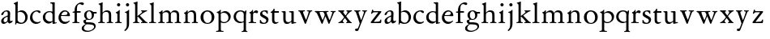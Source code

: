 SplineFontDB: 3.0
FontName: Jannon2
FullName: Jannon2
FamilyName: Jannon2
Weight: Regular
Copyright: Created by trashman with FontForge 2.0 (http://fontforge.sf.net)
UComments: "2010-9-5: Created." 
Version: 001.000
ItalicAngle: 0
UnderlinePosition: -100
UnderlineWidth: 50
Ascent: 700
Descent: 300
LayerCount: 3
Layer: 0 0 "Back"  1
Layer: 1 0 "Fore"  0
Layer: 2 0 "backup"  0
NeedsXUIDChange: 1
XUID: [1021 658 797806517 9253483]
FSType: 0
OS2Version: 0
OS2_WeightWidthSlopeOnly: 0
OS2_UseTypoMetrics: 1
CreationTime: 1283672823
ModificationTime: 1284522076
OS2TypoAscent: 0
OS2TypoAOffset: 1
OS2TypoDescent: 0
OS2TypoDOffset: 1
OS2TypoLinegap: 90
OS2WinAscent: 0
OS2WinAOffset: 1
OS2WinDescent: 0
OS2WinDOffset: 1
HheadAscent: 0
HheadAOffset: 1
HheadDescent: 0
HheadDOffset: 1
MarkAttachClasses: 1
DEI: 91125
Encoding: UnicodeBmp
UnicodeInterp: none
NameList: Adobe Glyph List
DisplaySize: -48
AntiAlias: 1
FitToEm: 1
WinInfo: 64 16 4
BeginPrivate: 9
BlueValues 23 [-21 0 380 410 637 668]
OtherBlues 11 [-260 -241]
BlueScale 9 0.0319355
BlueFuzz 1 0
BlueShift 1 7
StdHW 4 [24]
StdVW 4 [71]
StemSnapH 4 [24]
StemSnapV 4 [71]
EndPrivate
BeginChars: 65536 55

StartChar: a
Encoding: 97 97 0
Width: 408
VWidth: 0
Flags: WO
HStem: -14 52<93.5 179.594> -5 62<282 364.898> 365 34<144.469 231.392>
VStem: 37 73<47.3158 124.649 258.812 316.433> 236 71<66.1794 204.997 237.1 360.778>
LayerCount: 3
Back
SplineSet
308 -5 m 4x78
 256 -5 239 49 235 49 c 4
 234 49 221 35 201 20 c 4
 181 5 151 -14 111 -14 c 4xb8
 76 -14 37 6 37 55 c 4
 37 146 125 188 211 225 c 4
 240 237 240 244 240 311 c 4
 240 340 232 365 194 365 c 4
 162 365 137 348 123 325 c 4
 115 311 111 292 105 276 c 4
 99 259 66 247 57 247 c 4
 45 247 38 253 38 269 c 4
 38 308 114 399 215 399 c 4
 265.896494462 399 313.228809678 371.257835144 313.228809678 313.994985912 c 4
 313.228809678 266.773904226 307 165 307 123 c 6
 307 105 l 6
 307 77 313 57 335 57 c 4
 351 57 359 62 368 68 c 4
 379 75 389 76 389 61 c 4
 389 28 348 -5 308 -5 c 4x78
110 91 m 4
 110 59 132 38 160 38 c 4
 171 38 183 42 195 50 c 4
 229 72 236 93 236 181 c 6
 236 192 l 6
 236 201 235 205 231 205 c 4
 227 205 219 203 210 199 c 4
 164 181 110 148 110 91 c 4
EndSplineSet
Fore
SplineSet
308 -5 m 0x78
 256 -5 243 52 239 52 c 0
 234 52 176 -14 111 -14 c 0xb8
 76 -14 37 6 37 55 c 0
 37 146 125 188 211 225 c 0
 220 229 235 235 237 237 c 0
 239 239 240 250 240 264 c 2
 240 311 l 2
 240 340 232 365 194 365 c 0
 162 365 137 348 123 325 c 0
 115 311 111 292 105 276 c 0
 99 259 66 247 57 247 c 0
 45 247 38 253 38 269 c 0
 38 308 114 399 215 399 c 0
 266 399 313 371 313 314 c 0
 313 267 307 165 307 123 c 2
 307 105 l 2
 307 77 313 57 335 57 c 0
 364 57 376 77 381 77 c 0
 386 77 389 70 389 61 c 0
 389 28 348 -5 308 -5 c 0x78
110 91 m 0
 110 59 132 38 160 38 c 0
 171 38 183 42 195 50 c 0
 229 72 236 93 236 181 c 2
 236 192 l 2
 236 201 235 205 231 205 c 0
 227 205 219 203 210 199 c 0
 164 181 110 148 110 91 c 0
EndSplineSet
Validated: 1
EndChar

StartChar: b
Encoding: 98 98 1
Width: 488
VWidth: 0
Flags: W
HStem: -10 36<195.852 315.838> 348 49<186.921 302.924> 609 22<27.0449 55.9666> 648 20G<142 145.5>
VStem: 75 69<67.6353 338 353 599.484> 379 74<103.354 267.512>
LayerCount: 3
Back
SplineSet
86 -32 m 4
 71 -32 68 -22 68 -12 c 4
 68 0 75 88 75 152 c 6
 75 565 l 6
 75 590 73 590 55 597 c 4
 42 602 26 605 26 618 c 4
 26 627 28 630 46 638 c 4
 76 651 116 668 133 668 c 4
 148 668 151 661 151 648 c 4
 151 632 146 601 146 572 c 6
 146 370 l 6
 146 353 150 355 160 361 c 4
 187 378 229 397 275 397 c 4
 380 397 454 294 454 200 c 4
 454 81 367 -10 246 -10 c 4
 191 -10 139 18 131 18 c 4
 112 18 112 -32 86 -32 c 4
380 188 m 4
 380 276 320 348 219 348 c 4
 179 348 166 344 146 330 c 4
 144 329 144 298 144 266 c 6
 144 99 l 6
 144 81 194 26 257 26 c 4
 345 26 380 112 380 188 c 4
EndSplineSet
Fore
SplineSet
75 545 m 2
 75 582 66 601 29 609 c 0
 28 609 27 616 27 622 c 0
 27 626 27 631 29 631 c 0
 59 637 107 657 133 667 c 0
 135 668 140 668 144 668 c 0
 147 668 149 668 149 667 c 0
 149 662 146 601 146 531 c 2
 146 353 l 1
 179 372 220 397 275 397 c 0
 380 397 453 294 453 200 c 0
 453 81 367 -10 246 -10 c 0
 191 -10 136 18 128 18 c 0
 98 18 97 -31 93 -31 c 0
 88 -31 67 -27 67 -25 c 0
 67 -23 75 -5 75 152 c 2
 75 545 l 2
219 348 m 0
 175 348 144 328 144 328 c 1
 144 99 l 2
 144 81 194 26 257 26 c 0
 340 26 379 106 379 175 c 0
 379 272 323 348 219 348 c 0
EndSplineSet
Validated: 1
EndChar

StartChar: c
Encoding: 99 99 2
Width: 398
VWidth: 0
Flags: W
HStem: -18 54<174.032 302.164> 371 34<176.863 267.808>
VStem: 26 74<111.772 274.722>
LayerCount: 3
Back
SplineSet
323 320 m 0
 281 320 272 371 233 371 c 0
 204 371 100 347 100 199 c 0
 100 103 165 36 251 36 c 0
 316 36 318 56 339 62 c 0
 346 64 350 57 350 52 c 0
 350 22 277 -18 216 -18 c 0
 112 -18 26 54 26 174 c 0
 26 303 119 405 256 405 c 0
 298 405 352 392 352 351 c 0
 352 334 338 320 323 320 c 0
EndSplineSet
Fore
SplineSet
323 320 m 0
 281 320 272 371 233 371 c 0
 204 371 100 347 100 199 c 0
 100 103 165 36 251 36 c 0
 320 36 336 66 339 66 c 0
 342 66 353 50 353 46 c 0
 353 43 305 -18 216 -18 c 0
 112 -18 26 54 26 174 c 0
 26 303 119 405 256 405 c 0
 298 405 352 392 352 351 c 0
 352 334 338 320 323 320 c 0
EndSplineSet
Validated: 1
Layer: 2
SplineSet
327 326 m 4
 285 326 272 373 233 373 c 4
 203 373 100 345 100 183 c 4
 100 98 172 33 251 33 c 4
 311 33 321 57 336 57 c 4
 343 57 347 52 347 47 c 4
 347 17 272 -21 216 -21 c 4
 112 -21 26 54 26 174 c 4
 26 303 119 407 256 407 c 4
 298 407 356 398 356 357 c 4
 356 340 348 326 327 326 c 4
EndSplineSet
EndChar

StartChar: d
Encoding: 100 100 3
Width: 469
VWidth: 0
Flags: W
HStem: -15 48<388 435.761> 37 6<245 318> 354 31<165.885 286.088> 620 30<253.51 305.695> 638 20G<379 383>
VStem: 21 75<113.055 272.11> 319 69<27.0073 37 50.5938 329.527 371.003 611.872>
LayerCount: 3
Back
SplineSet
439 37 m 4xbc
 446 37 451 27 451 17 c 4
 451 5 340 -18 338 -18 c 4xbc
 311 -18 325 32 317 32 c 4
 315 32 261 -5 209 -5 c 4
 88 -5 21 73 21 177 c 4
 21 289 103 380 227 380 c 4
 262 380 307 366 313 366 c 4
 318 366 317 371 317 384 c 6
 317 578 l 6
 317 627 254 603 254 633 c 4
 254 645 265 651 280 652 c 4
 322 655 335 656 361 656 c 4
 376 656 389 646 389 620 c 4
 389 600 388 579 388 561 c 6
 388 68 l 6
 388 44 391 32 407 32 c 4x7c
 418 32 431 37 439 37 c 4xbc
96 194 m 4
 96 83 191 43 245 43 c 4x7c
 273 43 319 48 319 74 c 6
 319 251 l 6
 319 310 281 349 228 349 c 4
 148 349 96 291 96 194 c 4
EndSplineSet
Fore
SplineSet
445 33 m 0xee
 448 33 452 16 452 13 c 0
 452 10 362 -15 332 -15 c 0
 330 -15 323 -11 323 -9 c 2
 321 24 l 2
 320 37 321 37 318 37 c 0
 316 37 261 -5 209 -5 c 0
 88 -5 21 75 21 179 c 0
 21 291 103 385 227 385 c 0
 262 385 307 371 313 371 c 0
 318 371 317 375 317 383 c 2
 317 574 l 2
 317 621 275 617 255 620 c 0
 253 620 252 650 255 650 c 0xf6
 306 651 376 658 382 658 c 0
 384 658 389 648 389 646 c 0
 389 626 388 575 388 557 c 2
 388 45 l 2
 388 37 389 27 401 27 c 0
 416 27 443 33 445 33 c 0xee
96 196 m 0
 96 85 182 43 245 43 c 0
 273 43 319 48 319 74 c 2
 319 269 l 2
 319 328 281 354 228 354 c 0
 148 354 96 293 96 196 c 0
EndSplineSet
Validated: 1
EndChar

StartChar: e
Encoding: 101 101 4
Width: 421
VWidth: 0
Flags: W
HStem: -18 63<169.756 298.334> 240 25<119.008 282.913> 369 36<177.5 288.17>
VStem: 30 74<116.532 237.931> 307 76<249 330.572>
LayerCount: 3
Back
SplineSet
374 75 m 4
 374 64 319 -18 225 -18 c 4
 124 -18 30 56 30 177 c 4
 30 291 112 405 223 405 c 4
 318 405 383 328 383 262 c 4
 383 236 374 233 359 233 c 4
 330 233 140 240 116 240 c 4
 105 240 104 222 104 205 c 4
 104 103 173 45 248 45 c 4
 333 45 351 87 359 87 c 4
 370 87 374 81 374 75 c 4
307 311 m 4
 307 354 266 369 226 369 c 4
 175 369 119 303 119 278 c 4
 119 266 130 265 141 265 c 4
 241 265 307 265 307 311 c 4
EndSplineSet
Fore
SplineSet
221 -18 m 0
 119 -18 30 54 30 184 c 0
 30 296 114 405 223 405 c 0
 318 405 383 328 383 262 c 0
 383 236 374 233 359 233 c 0
 330 233 140 240 116 240 c 0
 105 240 104 222 104 205 c 0
 104 103 169 45 244 45 c 0
 329 45 358 91 360 91 c 0
 362 91 375 74 375 72 c 0
 375 68 309 -18 221 -18 c 0
307 311 m 0
 307 354 266 369 226 369 c 0
 175 369 119 303 119 278 c 0
 119 266 130 265 141 265 c 0
 241 265 307 265 307 311 c 0
EndSplineSet
Validated: 1
EndChar

StartChar: f
Encoding: 102 102 5
Width: 318
VWidth: 0
Flags: W
HStem: -3 28<35.0007 92.0469 181.095 249.999> 332 48<172 287> 332 31<41.5306 100.961> 608 53<229.499 318.159>
VStem: 101 71<30.0003 332 380 523.43>
LayerCount: 3
Back
SplineSet
172 393 m 4xb8
 172 380 175 380 193 380 c 6
 270 380 l 6
 286 380 287 379 287 367 c 6
 287 344 l 6
 287 335 285 332 270 332 c 6
 193 332 l 6xd8
 173 332 172 330 172 315 c 6
 172 77 l 6
 172 35 192 33 231 26 c 4
 243 24 252 21 252 10 c 4
 252 -2 241 -3 231 -3 c 4
 219 -3 172 1 139 1 c 4
 106 1 85 -3 53 -3 c 4
 44 -3 37 -1 37 9 c 4
 37 21 43 22 55 25 c 4
 87 33 101 39 101 72 c 6
 101 316 l 6
 101 329 99 332 82 332 c 6
 60 332 l 6
 47 332 39 334 39 346 c 4
 39 365 62 366 78 370 c 4
 102 376 100 374 101 405 c 4
 102 441 107 490 127 535 c 4
 152 593 233 661 305 661 c 4
 352 661 388 647 388 623 c 4
 388 601 370 578 349 578 c 4
 316 578 295 608 266 608 c 4
 173 608 172 442 172 393 c 4xb8
EndSplineSet
Fore
SplineSet
172 72 m 2xd8
 172 25 198 25 247 25 c 0
 249 25 250 18 250 11 c 0
 250 3 249 -3 247 -3 c 0
 238 -3 156 0 136 0 c 0
 114 0 43 -3 38 -3 c 0
 36 -3 35 3 35 11 c 0
 35 19 36 25 38 25 c 0
 70 25 101 25 101 69 c 2
 101 316 l 2
 101 329 100.075888052 331.087728741 87 332 c 2
 44 335 l 2
 38.9547900969 335.351991389 40 363 44 363 c 0xb8
 47 363 101 374 101 378 c 2
 101 386 l 2
 101 432 104 483 127 535 c 0
 152 593 233 661 305 661 c 0
 352 661 388 647 388 623 c 0
 388 601 370 578 349 578 c 0
 316 578 295 608 266 608 c 0
 173 608 172 504 172 398 c 2
 172 393 l 2
 172 380 173 380 183 380 c 2
 270 380 l 2
 286 380 287 379 287 367 c 2
 287 344 l 2
 287 335 285 332 270 332 c 2
 185 332 l 2
 172 332 172 331 172 318 c 2
 172 72 l 2xd8
EndSplineSet
Validated: 524289
EndChar

StartChar: g
Encoding: 103 103 6
Width: 473
VWidth: 0
Flags: W
HStem: -260 34<110.667 264.839> -28 63<122.534 335.67> 103 25<191.781 264.456> 314 49<370.912 456> 379 28<183.921 260.877>
VStem: -4 65<-190.894 -93.4986> 44 76<38.985 96.6951> 70 72<173.741 339.28> 307 67<178.22 308.445> 377 49<-152.556 -60.0681>
LayerCount: 3
Back
SplineSet
223 379 m 4xf9c0
 169 379 142 321 142 260 c 4
 142 195 172 128 230 128 c 4
 283 128 307 184 307 243 c 4
 307 309 277 379 223 379 c 4xf9c0
377 -101 m 4
 377 -32 258 -30 145 -30 c 4
 136 -30 61 -80 61 -144 c 4xfcc0
 61 -212 152 -226 194 -226 c 4
 269 -226 377 -176 377 -101 c 4
230 407 m 4
 299 407 342 363 355 363 c 6
 416 363 l 6
 448 363 456 362 456 332 c 4
 456 322 454 314 444 314 c 6
 390 314 l 6
 374 314 373 307 373 297 c 4
 373 288 374 279 374 270 c 4
 374 181 316 103 211 103 c 4
 195 103 177 105 162 105 c 4
 139 105 120 85 120 66 c 4xfac0
 120 50 132 35 165 35 c 4
 297 34 426 41 426 -94 c 4
 426 -181 280 -260 175 -260 c 4
 91 -260 -4 -241 -4 -155 c 4xfcc0
 -4 -51 108 -40 108 -21 c 4
 108 -14 44 24 44 67 c 4xfac0
 44 113 139 109 139 121 c 4
 139 131 70 164 70 266 c 4xf9c0
 70 342 129 407 230 407 c 4
EndSplineSet
Fore
SplineSet
223 379 m 0xf9c0
 169 379 142 321 142 260 c 0
 142 195 172 128 230 128 c 0
 283 128 307 184 307 243 c 0
 307 309 277 379 223 379 c 0xf9c0
377 -101 m 0
 377 -32 257 -28 144 -28 c 0
 139 -28 61 -80 61 -144 c 0xfcc0
 61 -212 152 -226 194 -226 c 0
 269 -226 377 -176 377 -101 c 0
230 407 m 0
 280 407 317 384 338 371 c 0
 346 366 346 363 355 363 c 2
 446 363 l 2
 455 363 456 361 456 353 c 2
 456 323 l 2
 456 316 454 314 444 314 c 2
 390 314 l 2
 375 314 369 315 371 305 c 0
 373 297 374 279 374 270 c 0
 374 181 326 103 211 103 c 0
 195 103 174 109 168 109 c 0
 144 109 120 85 120 66 c 0xfac0
 120 50 132 35 165 35 c 0
 297 34 426 41 426 -94 c 0
 426 -181 280 -260 175 -260 c 0
 83 -260 -4 -240 -4 -150 c 0xfcc0
 -4 -68 114 -27 114 -23 c 0
 114 -19 44 9 44 67 c 0xfac0
 44 113 139 109 139 121 c 0
 139 131 70 153 70 266 c 0xf9c0
 70 342 129 407 230 407 c 0
EndSplineSet
Validated: 1
EndChar

StartChar: h
Encoding: 104 104 7
Width: 513
VWidth: 0
Flags: W
HStem: -3 28<28.0007 83.4312 170.828 231.999 294.001 349.769 434.724 486.999> 351 47<221.407 333.947> 625 20G<160 163.5>
VStem: 93 71<30.3413 317.111 328 572.79> 358 71<29.0936 326.716>
LayerCount: 3
Back
SplineSet
164 72 m 6
 164 30 177 33 216 26 c 4
 228 24 238 21 238 10 c 4
 238 -2 226 -3 216 -3 c 4
 204 -3 164 1 131 1 c 4
 98 1 69 -3 37 -3 c 4
 28 -3 21 -1 21 9 c 4
 21 21 27 22 39 25 c 4
 71 33 93 34 93 67 c 6
 93 525 l 6
 93 561 88 568 66 573 c 4
 57 575 43 579 43 591 c 4
 43 603 57 608 68 612 c 4
 100 623 129 637 145 637 c 4
 161 637 170 628 170 618 c 4
 170 589 164 465 164 395 c 6
 164 358 l 6
 164 340 165 334 168 334 c 4
 172 334 178 343 187 351 c 4
 218 378 254 398 300 398 c 4
 397 398 429 349 429 255 c 6
 429 72 l 6
 429 30 430 34 461 26 c 4
 473 23 483 21 483 10 c 4
 483 -2 471 -3 461 -3 c 4
 449 -3 416 1 386 1 c 4
 355 1 336 -3 312 -3 c 4
 303 -3 296 -1 296 9 c 4
 296 21 302 22 314 25 c 4
 346 33 358 34 358 67 c 6
 358 228 l 6
 358 284 356 351 278 351 c 4
 249 351 218 344 195 326 c 4
 165 303 164 271 164 223 c 6
 164 72 l 6
EndSplineSet
Fore
SplineSet
164 508 m 2
 164 328 l 1
 197 362 234 398 300 398 c 0
 397 398 429 349 429 255 c 2
 429 72 l 2
 429 25 444 25 484 25 c 0
 486 25 487 18 487 11 c 0
 487 3 486 -3 484 -3 c 0
 475 -3 413 0 393 0 c 0
 371 0 302 -3 297 -3 c 0
 295 -3 294 3 294 11 c 0
 294 19 295 25 297 25 c 0
 330 25 358 25 358 69 c 2
 358 228 l 2
 358 278 356 351 278 351 c 0
 249 351 218 344 195 326 c 0
 165 303 164 275 164 227 c 2
 164 72 l 2
 164 25 182 25 229 25 c 0
 231 25 232 18 232 11 c 0
 232 3 231 -3 229 -3 c 0
 220 -3 148 0 128 0 c 0
 106 0 36 -3 31 -3 c 0
 29 -3 28 3 28 11 c 0
 28 19 29 25 31 25 c 0
 59 25 93 25 93 69 c 2
 93 523 l 2
 93 559 81 575 44 583 c 0
 42 583 40 604 44 605 c 0
 74 611 125 634 151 644 c 0
 153 645 158 645 162 645 c 0
 165 645 167 645 167 644 c 0
 167 639 164 578 164 508 c 2
EndSplineSet
Validated: 1
EndChar

StartChar: i
Encoding: 105 105 8
Width: 264
VWidth: 0
Flags: W
HStem: -3 28<29.0007 86.0469 173.322 228.999> 533 100<92.4375 175.562>
VStem: 84 100<541.438 624.562> 95 71<29.8409 314.405>
LayerCount: 3
Back
SplineSet
166 72 m 2xd0
 166 25 169 33 208 26 c 0
 220 24 230 21 230 10 c 0
 230 -2 218 -3 208 -3 c 0
 182 -3 153 1 120 1 c 0
 94 1 74 -3 44 -3 c 0
 35 -3 28 -1 28 9 c 0
 28 21 34 22 46 25 c 0
 78 33 95 26 95 67 c 2
 95 260 l 2
 95 298 89 301 66 316 c 0
 58 321 50 323 50 335 c 0
 50 357 68 347 108 372 c 0
 138 391 143 411 160 411 c 0
 167 411 171 406 171 391 c 0
 171 380 166 338 166 327 c 2
 166 72 l 2xd0
84 583 m 0xe0
 84 611 106 633 134 633 c 0
 162 633 184 611 184 583 c 0
 184 555 162 533 134 533 c 0
 106 533 84 555 84 583 c 0xe0
EndSplineSet
Fore
SplineSet
166 72 m 2xd0
 166 25 187 25 226 25 c 0
 228 25 229 18 229 11 c 4
 229 3 228 -3 226 -3 c 0
 217 -3 150 0 130 0 c 0
 108 0 37 -3 32 -3 c 0
 30 -3 29 3 29 11 c 4
 29 19 30 25 32 25 c 0
 64 25 95 25 95 69 c 2
 95 265 l 2
 95 314 64 320 53 322 c 0
 48 323 48 348 53 349 c 0
 68 352 122 371 149 411 c 0
 150 413 154 413 161 413 c 0
 169 413 170 413 170 411 c 0
 170 403 166 362 166 214 c 2
 166 72 l 2xd0
84 583 m 0xe0
 84 611 106 633 134 633 c 0
 162 633 184 611 184 583 c 0
 184 555 162 533 134 533 c 0
 106 533 84 555 84 583 c 0xe0
EndSplineSet
Validated: 1
EndChar

StartChar: j
Encoding: 106 106 9
Width: 264
VWidth: 0
Flags: W
HStem: -247 21G<51.5 57.5> 319 25<55.6253 93.9387> 533 100<92.4375 175.562>
VStem: 84 100<541.438 624.562> 111 71<-130.712 315.12> 162 22<397.461 413.32>
LayerCount: 3
Back
SplineSet
111 301 m 6xd0
 111 314 101 317 91 318 c 4
 66 320 56 319 56 332 c 4
 56 350 92 362 115 377 c 4
 152 401 154 411 168 411 c 4
 175 411 184 403 184 388 c 4xe0
 184 377 182 338 182 327 c 6
 182 -25 l 6
 182 -61 179 -102 154 -151 c 4
 145 -168 97 -241 55 -241 c 4
 49 -241 38 -231 38 -222 c 4
 38 -220 39 -218 40 -217 c 4
 107 -139 111 -114 111 -24 c 6
 111 301 l 6xd0
84 583 m 4
 84 611 106 633 134 633 c 4
 162 633 184 611 184 583 c 4
 184 555 162 533 134 533 c 4
 106 533 84 555 84 583 c 4
EndSplineSet
Fore
SplineSet
111 276 m 2xe8
 111 321 86 316 57 319 c 0
 56 319 53 343 57 344 c 0
 108 353 156 398 162 411 c 0
 163 414 184 415 184 411 c 0xe4
 184 404 182 338 182 327 c 2
 182 -25 l 2
 182 -181 63 -247 52 -247 c 0
 51 -247 34 -224 34 -220 c 0
 34 -216 111 -179 111 -54 c 2
 111 276 l 2xe8
84 583 m 0xf0
 84 611 106 633 134 633 c 0
 162 633 184 611 184 583 c 0
 184 555 162 533 134 533 c 0
 106 533 84 555 84 583 c 0xf0
EndSplineSet
Validated: 1
EndChar

StartChar: k
Encoding: 107 107 10
Width: 503
VWidth: 0
Flags: W
HStem: -3 28<30.0007 84.5869 171.517 221.999 274.001 318.92 427.3 471.999> 360 28<279.001 310.136 412.257 460.999> 648 20G<160 163.5>
VStem: 93 71<29.2965 195 214 600.326>
DStem2: 245 222 187 186 0.697865 -0.71623<-7.09418 181.859>
LayerCount: 3
Back
SplineSet
164 72 m 6
 164 45 179 34 194 27 c 4
 209 20 223 17 223 7 c 4
 223 -2 217 -3 209 -3 c 4
 189 -3 165 1 131 1 c 4
 98 1 70 -3 45 -3 c 4
 36 -3 29 -1 29 9 c 4
 29 21 35 24 47 27 c 4
 79 35 93 42 93 72 c 6
 93 549 l 6
 93 585 87 586 66 599 c 4
 58 604 43 610 43 622 c 4
 43 634 57 639 68 643 c 4
 100 654 132 668 154 668 c 4
 170 668 170 659 170 642 c 4
 169 613 164 602 164 532 c 6
 164 214 l 5
 202 241 311 316 311 337 c 4
 311 353 300 357 290 361 c 4
 283 364 277 367 277 375 c 4
 277 384 291 389 302 389 c 4
 322 389 353 387 368 387 c 4
 411 387 422 389 440 389 c 4
 453 389 462 387 462 376 c 4
 462 367 453 365 442 360 c 4
 340 313 305 279 250 238 c 4
 247 236 238 229 245 222 c 6
 397 66 l 6
 422 40 447 32 461 25 c 4
 469 21 473 18 473 13 c 4
 473 0 466 -1 449 -1 c 4
 414 -1 427 0 388 0 c 4
 345 0 330 -2 289 -2 c 4
 279 -2 273 0 273 9 c 4
 273 20 291 23 304 27 c 4
 312 30 319 33 319 40 c 4
 319 44 316 50 310 57 c 4
 264 108 208 166 187 186 c 4
 180 193 164 204 164 195 c 6
 164 72 l 6
EndSplineSet
Fore
SplineSet
93 549 m 2
 93 585 81 603 44 611 c 0
 42 611 40 632 44 633 c 0
 74 639 125 657 151 667 c 0
 153 668 158 668 162 668 c 0
 165 668 167 668 167 667 c 0
 167 662 164 601 164 531 c 2
 164 214 l 1
 202 241 311 316 311 337 c 0
 311 353 306 360 282 360 c 0
 280 360 279 367 279 374 c 0
 279 382 280 388 282 388 c 0
 291 388 348 385 368 385 c 0
 390 385 453 388 458 388 c 0
 460 388 461 382 461 374 c 0
 461 366 460 360 458 360 c 0
 430 360 395 337 376 326 c 0
 321 295 291 269 250 238 c 0
 241 232 237 230 245 222 c 2
 397 66 l 2
 422 40 440 25 469 25 c 0
 471 25 472 18 472 11 c 0
 472 3 471 -3 469 -3 c 0
 460 -3 393 0 373 0 c 0
 351 0 282 -3 277 -3 c 0
 275 -3 274 3 274 11 c 0
 274 19 275 25 277 25 c 0
 307 25 319 31 319 40 c 0
 319 44 316 50 310 57 c 0
 264 108 208 166 187 186 c 0
 180 193 164 204 164 195 c 2
 164 74 l 2
 164 27 184 25 219 25 c 0
 221 25 222 18 222 11 c 0
 222 3 221 -3 219 -3 c 0
 210 -3 148 0 128 0 c 0
 106 0 38 -3 33 -3 c 0
 31 -3 30 3 30 11 c 0
 30 19 31 25 33 25 c 0
 64 25 93 25 93 69 c 2
 93 549 l 2
EndSplineSet
Validated: 1
EndChar

StartChar: l
Encoding: 108 108 11
Width: 274
VWidth: 0
Flags: W
HStem: -3 28<22.0007 84.3043 171.031 236.999> 625 20G<160 163.5>
VStem: 93 71<29.8409 577.094>
LayerCount: 3
Back
SplineSet
164 72 m 6
 164 30 177 33 216 26 c 4
 228 24 238 21 238 10 c 4
 238 -2 226 -3 216 -3 c 4
 204 -3 164 1 131 1 c 4
 98 1 69 -3 37 -3 c 4
 28 -3 21 -1 21 9 c 4
 21 21 27 22 39 25 c 4
 71 33 93 34 93 67 c 6
 93 525 l 6
 93 561 87 562 66 575 c 4
 58 580 43 586 43 598 c 4
 43 610 57 615 68 619 c 4
 100 630 132 644 154 644 c 4
 170 644 170 635 170 618 c 4
 169 589 164 578 164 508 c 6
 164 72 l 6
EndSplineSet
Fore
SplineSet
164 72 m 2
 164 25 182 25 234 25 c 0
 236 25 237 18 237 11 c 0
 237 3 236 -3 234 -3 c 0
 225 -3 148 0 128 0 c 0
 106 0 30 -3 25 -3 c 0
 23 -3 22 3 22 11 c 0
 22 19 23 25 25 25 c 0
 64 25 93 25 93 69 c 2
 93 525 l 2
 93 561 81 580 44 588 c 0
 42 588 40 609 44 610 c 0
 74 616 125 634 151 644 c 0
 153 645 158 645 162 645 c 0
 165 645 167 645 167 644 c 0
 167 639 164 578 164 508 c 2
 164 72 l 2
EndSplineSet
Validated: 1
EndChar

StartChar: m
Encoding: 109 109 12
Width: 768
VWidth: 0
Flags: W
HStem: -3 28<33.0007 83.8248 171.322 226.999 283.001 340.047 427.322 482.999 539.001 596.047 683.119 733.999> 352 57<225.68 331.007 468.333 582.144>
VStem: 93 71<29.8409 318.374> 349 71<29.8409 332.49> 605 71<29.8409 327.246>
CounterMasks: 1 38
LayerCount: 3
Back
SplineSet
169 354 m 6
 169 340 180 344 187 351 c 4
 218 378 253 409 299 409 c 4
 361 409 393 378 411 329 c 5
 439 363 470 409 542 409 c 4
 625 409 676 362 676 270 c 6
 676 72 l 6
 676 30 677 34 708 26 c 4
 720 23 734 21 734 10 c 4
 734 -2 720 -3 710 -3 c 4
 698 -3 663 1 633 1 c 4
 602 1 575 -3 551 -3 c 4
 542 -3 534 -1 534 9 c 4
 534 21 541 22 553 25 c 4
 585 33 605 34 605 67 c 6
 605 246 l 6
 605 297 602 352 511 352 c 4
 459 352 420 337 420 270 c 6
 420 72 l 6
 420 30 430 34 461 26 c 4
 473 23 485 21 485 10 c 4
 485 -2 471 -3 461 -3 c 4
 449 -3 407 1 377 1 c 4
 346 1 320 -3 296 -3 c 4
 287 -3 279 -1 279 9 c 4
 279 21 286 22 298 25 c 4
 330 33 349 34 349 67 c 6
 349 260 l 6
 349 307 343 352 270 352 c 4
 219 352 164 323 164 292 c 6
 164 76 l 6
 164 56 168 36 206 26 c 4
 218 23 228 21 228 10 c 4
 228 -2 218 -3 208 -3 c 4
 196 -3 163 1 131 1 c 4
 109 1 51 -3 43 -3 c 4
 34 -3 27 -1 27 9 c 4
 27 21 33 22 45 25 c 4
 77 33 93 37 93 72 c 6
 93 275 l 6
 93 287 92 303 83 309 c 4
 68 319 52 324 52 337 c 4
 52 356 88 362 107 375 c 4
 135 395 133 406 153 406 c 4
 161 406 169 399 169 391 c 6
 169 354 l 6
EndSplineSet
Fore
SplineSet
162 343 m 2
 162 339 164 337 166 337 c 0
 170 337 221 409 299 409 c 0
 361 409 393 378 411 329 c 1
 439 363 470 409 542 409 c 0
 625 409 676 362 676 270 c 2
 676 72 l 2
 676 25 697 25 731 25 c 0
 733 25 734 18 734 11 c 0
 734 3 733 -3 731 -3 c 0
 722 -3 660 0 640 0 c 0
 618 0 547 -3 542 -3 c 0
 540 -3 539 3 539 11 c 0
 539 19 540 25 542 25 c 0
 574 25 605 25 605 69 c 2
 605 246 l 2
 605 297 602 352 511 352 c 0
 459 352 420 337 420 270 c 2
 420 72 l 2
 420 25 441 25 480 25 c 0
 482 25 483 18 483 11 c 0
 483 3 482 -3 480 -3 c 0
 471 -3 404 0 384 0 c 0
 362 0 291 -3 286 -3 c 0
 284 -3 283 3 283 11 c 0
 283 19 284 25 286 25 c 0
 318 25 349 25 349 69 c 2
 349 260 l 2
 349 307 343 352 270 352 c 0
 219 352 164 323 164 292 c 2
 164 72 l 2
 164 25 185 25 224 25 c 0
 226 25 227 18 227 11 c 0
 227 3 226 -3 224 -3 c 0
 215 -3 148 0 128 0 c 0
 106 0 41 -3 36 -3 c 0
 34 -3 33 3 33 11 c 0
 33 19 34 25 36 25 c 0
 60 25 93 25 93 69 c 2
 93 267 l 2
 93 316 65 324 54 326 c 0
 49 327 49 348 54 349 c 0
 89 358 116 369 140 406 c 0
 141 408 145 408 152 408 c 0
 160 408 165 408 165 406 c 0
 165 398 162 343 162 343 c 2
EndSplineSet
Validated: 1
EndChar

StartChar: n
Encoding: 110 110 13
Width: 515
VWidth: 0
Flags: W
HStem: -3 28<40.0007 84.0721 169.513 233.999 293.001 345.875 431.492 478.999> 309 23<50.5466 77.625> 351 47<212.878 328.739> 390 20G<152.5 160>
VStem: 93 71<29.0936 302.031> 354 71<28.9358 324.979>
LayerCount: 3
Back
SplineSet
164 347 m 4
 164 341 164 339 166 339 c 4
 170 339 178 348 187 356 c 4
 218 383 247 398 293 398 c 4
 376 398 425 362 425 270 c 6
 425 72 l 6
 425 30 426 34 457 26 c 4
 469 23 481 21 481 10 c 4
 481 -2 467 -3 457 -3 c 4
 445 -3 412 1 382 1 c 4
 351 1 332 -3 308 -3 c 4
 299 -3 291 -1 291 9 c 4
 291 21 298 22 310 25 c 4
 342 33 354 34 354 67 c 6
 354 228 l 6
 354 284 353 351 264 351 c 4
 224 351 164 323 164 292 c 6
 164 69 l 6
 164 41 175 33 214 26 c 4
 226 24 236 21 236 10 c 4
 236 -2 226 -3 216 -3 c 4
 204 -3 163 1 131 1 c 4
 109 1 64 -3 56 -3 c 4
 47 -3 40 -1 40 9 c 4
 40 21 46 22 58 25 c 4
 90 33 93 58 93 77 c 6
 93 269 l 6
 93 283 93 291 82 297 c 4
 66 306 51 302 51 322 c 4
 51 338 79 338 106 365 c 4
 134 393 136 412 153 412 c 4
 159 412 168 408 168 398 c 4
 168 382 164 362 164 347 c 4
EndSplineSet
Fore
SplineSet
93 252 m 2xec
 93 301 65 307 54 309 c 0
 49 310 49 331 54 332 c 0
 89 341 122 368 144 408 c 0
 145 410 149 410 156 410 c 0xdc
 164 410 165 410 165 408 c 0
 165 400 162 343 162 343 c 2
 162 337 162 335 164 335 c 0
 168 335 207 398 293 398 c 0
 376 398 425 362 425 270 c 2
 425 72 l 2
 425 25 444 25 476 25 c 0
 478 25 479 18 479 11 c 0
 479 3 478 -3 476 -3 c 0
 467 -3 409 0 389 0 c 0
 367 0 301 -3 296 -3 c 0
 294 -3 293 3 293 11 c 0
 293 19 294 25 296 25 c 0
 326 25 354 25 354 69 c 2
 354 228 l 2
 354 284 353 351 264 351 c 0
 224 351 164 323 164 292 c 2
 164 72 l 2
 164 25 176 25 231 25 c 0
 233 25 234 18 234 11 c 0
 234 3 233 -3 231 -3 c 0
 222 -3 148 0 128 0 c 0
 106 0 48 -3 43 -3 c 0
 41 -3 40 3 40 11 c 0
 40 19 41 25 43 25 c 0
 60 25 93 25 93 69 c 2
 93 252 l 2xec
EndSplineSet
Validated: 1
EndChar

StartChar: o
Encoding: 111 111 14
Width: 510
VWidth: 0
Flags: W
HStem: -18 29<200.527 307.267> 367 38<183.445 305.925>
VStem: 36 86<96.5838 287.909> 380 82<98.9758 283.914>
LayerCount: 3
Back
SplineSet
465 197 m 4
 465 56 352 -21 247 -21 c 4
 145 -21 31 46 31 191 c 4
 31 328 145 408 252 408 c 4
 330 408 465 349 465 197 c 4
251 8 m 4
 340 8 383 93 383 181 c 4
 383 274 335 370 245 370 c 4
 160 370 119 288 119 202 c 4
 119 107 168 8 251 8 c 4
EndSplineSet
Fore
SplineSet
462 197 m 0
 462 56 352 -18 247 -18 c 0
 145 -18 36 46 36 191 c 0
 36 328 145 405 252 405 c 0
 330 405 462 349 462 197 c 0
251 11 m 0
 340 11 380 93 380 181 c 0
 380 274 335 367 245 367 c 0
 160 367 122 288 122 202 c 0
 122 107 168 11 251 11 c 0
EndSplineSet
Validated: 1
EndChar

StartChar: p
Encoding: 112 112 15
Width: 502
VWidth: 0
Flags: W
HStem: -278 28<16.0007 81.2949 172.926 244.999> -5 31<200.763 325.836> 334 52<210.707 327.729> 343 25<34.6931 73.7998>
VStem: 91 71<-243.403 9.09024 52.6608 320.377> 397 69<113.475 257.947>
LayerCount: 3
Back
SplineSet
466 208 m 0
 466 132 432 74 380 38 c 0
 349 16 314 0 269 0 c 0
 238 0 206 7 174 22 c 0
 163 27 162 23 162 18 c 2
 162 -198 l 2
 162 -230 163 -237 196 -244 c 0
 219 -249 244 -254 244 -264 c 0
 244 -274 236 -278 215 -278 c 0
 194 -278 166 -274 136 -274 c 0
 112 -274 40 -278 31 -278 c 0
 5 -278 5 -273 5 -264 c 0
 5 -253 15 -250 28 -249 c 0
 90 -246 91 -235 91 -162 c 2
 91 316 l 2
 91 348 33 331 33 355 c 0
 33 380 61 366 96 386 c 0
 122 401 138 427 152 427 c 0
 159 427 168 423 168 410 c 0
 168 400 161 360 161 345 c 0
 161 334 174 341 179 344 c 0
 210 364 238 385 292 385 c 0
 390 385 466 309 466 208 c 0
251 334 m 0
 231 334 210 332 189 323 c 0
 170 315 160 304 160 300 c 2
 160 105 l 2
 160 57 223 26 267 26 c 0
 307 26 337 44 359 68 c 0
 384 95 398 131 398 171 c 0
 398 250 348 334 251 334 c 0
EndSplineSet
Fore
SplineSet
91 286 m 2xec
 91 332 72 336 38 343 c 0
 33 344 33 367 38 368 c 0xdc
 82 376 112 392 140 425 c 0
 142 427 145 427 150 427 c 2
 152 427 l 2
 160 427 161 427 161 425 c 0
 161 417 158 345 158 345 c 2
 158 334 161 334 166 337 c 0
 197 357 238 386 292 386 c 0
 390 386 466 310 466 209 c 0
 466 133 432 74 380 38 c 0
 349 16 314 -5 269 -5 c 0
 225 -5 206 -2 174 13 c 0
 163 18 162 20 162 9 c 2
 162 -203 l 2
 162 -250 195 -250 242 -250 c 0
 244 -250 245 -257 245 -264 c 0
 245 -272 244 -278 242 -278 c 0
 233 -278 146 -275 126 -275 c 0
 104 -275 24 -278 19 -278 c 0
 17 -278 16 -272 16 -264 c 0
 16 -256 17 -250 19 -250 c 0
 58 -250 91 -250 91 -206 c 2
 91 286 l 2xec
251 334 m 0xec
 231 334 210 332 189 323 c 0
 170 315 160 304 160 300 c 2
 160 100 l 2
 160 52 214 26 267 26 c 0
 307 26 337 44 359 68 c 0
 384 95 397 131 397 171 c 0
 397 250 348 334 251 334 c 0xec
EndSplineSet
Validated: 1
EndChar

StartChar: q
Encoding: 113 113 16
Width: 475
VWidth: 0
Flags: W
HStem: 1 41<189.628 318.324> 354 34<178.765 301.106> 383 20G<400 418>
VStem: 31 73<122.415 281.66> 341 71<-242.004 23 46.6143 321.691>
LayerCount: 3
Fore
SplineSet
412 -215 m 2xb8
 412 -261 459 -242 459 -266 c 0
 459 -276 452 -278 440 -278 c 0
 419 -278 386 -274 371 -274 c 0
 333 -274 311 -278 292 -278 c 0
 281 -278 271 -274 271 -267 c 0
 271 -243 341 -262 341 -203 c 2
 341 23 l 2
 341 32 325 25 318 21 c 0
 295 10 271 1 238 1 c 0
 120 1 31 85 31 193 c 0
 31 310 125 388 239 388 c 0xd8
 306 388 356 360 372 360 c 0
 393 360 386 403 414 403 c 0
 422 403 426 393 426 386 c 0
 426 357 412 268 412 217 c 2
 412 -215 l 2xb8
343 270 m 2
 343 321 289 354 243 354 c 0
 167 354 104 291 104 208 c 0
 104 95 192 42 267 42 c 0
 312 42 343 44 343 80 c 2
 343 270 l 2
EndSplineSet
Validated: 1
EndChar

StartChar: r
Encoding: 114 114 17
Width: 337
VWidth: 0
Flags: W
HStem: -3 28<19.0007 76.0469 164.774 248.999> 314 89<204.255 302.667> 332 12<159 203>
VStem: 85 71<30.3413 313.72> 134 21<400.066 419.974>
LayerCount: 3
Back
SplineSet
166 255 m 6xb0
 166 67 l 6
 166 20 199 33 238 26 c 4
 250 24 260 21 260 10 c 4
 260 -2 248 -3 238 -3 c 4
 206 -3 174 1 141 1 c 4
 108 1 76 -3 44 -3 c 4
 35 -3 28 -1 28 9 c 4
 28 21 34 22 46 25 c 4
 78 33 95 26 95 67 c 6
 95 268 l 6
 95 291 95 299 83 309 c 4
 66 322 56 322 56 337 c 4
 56 352 79 351 106 377 c 4
 130 400 134 419 148 419 c 4
 163 419 165 403 165 385 c 6
 165 353 l 6
 165 345 167 344 169 344 c 4xb0
 173 344 178 351 184 357 c 4
 204 379 229 403 266 403 c 4
 295 403 320 387 320 356 c 4
 320 337 309 314 282 314 c 4xd0
 253 314 240 332 213 332 c 4
 178 332 166 299 166 255 c 6xb0
EndSplineSet
Fore
SplineSet
156 72 m 2xb0
 156 25 178 25 246 25 c 0
 248 25 249 18 249 11 c 0
 249 3 248 -3 246 -3 c 0
 237 -3 140 0 120 0 c 0
 98 0 27 -3 22 -3 c 0
 20 -3 19 3 19 11 c 0
 19 19 20 25 22 25 c 0
 54 25 85 25 85 69 c 2
 85 268 l 2xb0
 85 311 70 313 45 320 c 0
 42 321 43 345 45 345 c 0
 81 353 122 386 134 418 c 0
 135 420 139 420 143 420 c 0
 149 420 155 419 155 418 c 0
 155 409 153 370 153 353 c 0
 153 345 157 344 159 344 c 0xa8
 163 344 168 351 174 357 c 0
 194 379 219 403 256 403 c 0
 285 403 310 387 310 356 c 0
 310 337 299 314 272 314 c 0xc8
 243 314 230 332 203 332 c 0
 168 332 156 299 156 255 c 2
 156 72 l 2xb0
EndSplineSet
Validated: 1
EndChar

StartChar: s
Encoding: 115 115 18
Width: 341
VWidth: 0
Flags: W
HStem: -18 33<115.445 212.792> 372 33<130.033 220.723>
VStem: 46 67<275.678 352.592> 239 69<42.0873 129.268>
LayerCount: 3
Back
SplineSet
308 121 m 4
 308 42 261 -19 162 -19 c 4
 113 -19 89 -13 69 -6 c 4
 40 4 41 25 40 52 c 4
 40 61 39 76 39 81 c 4
 39 83 40 105 57 105 c 4
 87 105 75 15 173 15 c 4
 210 15 237 47 237 90 c 4
 237 175 46 172 46 287 c 4
 46 349 92 407 201 407 c 4
 244 407 284 403 284 368 c 6
 284 315 l 6
 284 304 279 294 270 294 c 4
 256 294 246 320 243 325 c 4
 225 360 198 368 180 368 c 4
 146 368 113 355 113 319 c 4
 113 231 308 241 308 121 c 4
EndSplineSet
Fore
SplineSet
308 116 m 0
 308 40 252 -18 162 -18 c 0
 113 -18 80 -9 62 0 c 0
 42 10 41 7 41 35 c 2
 41 101 l 2
 41 103 63 107 66 107 c 0
 68 107 82 15 173 15 c 0
 205 15 239 47 239 88 c 0
 239 174 46 170 46 287 c 0
 46 349 92 405 201 405 c 0
 244 405 284 395 284 385 c 2
 284 303 l 2
 284 301 264 297 261 297 c 0
 257 297 235 372 180 372 c 0
 146 372 113 355 113 319 c 0
 113 229 308 243 308 116 c 0
EndSplineSet
Validated: 1
EndChar

StartChar: t
Encoding: 116 116 19
Width: 303
VWidth: 0
Flags: W
HStem: -11 51<153.57 230.724> 331 24<21.0469 47.265> 335 50<144.271 277>
VStem: 67 71<54.7439 330.916> 116 28<424.44 459>
LayerCount: 3
Back
SplineSet
131 458 m 4
 147 458 148 446 148 421 c 6
 148 403 l 6
 148 387 150 385 158 385 c 6
 255 385 l 6
 271 385 277 380 277 371 c 6
 277 361 l 6
 277 341 276 335 253 335 c 6
 154 335 l 6
 141 335 138 334 138 323 c 6
 138 115 l 6
 138 53 161 40 207 40 c 4
 235 40 245 50 255 50 c 4
 258 50 264 46 264 38 c 4
 264 22 224 -11 173 -11 c 4
 102 -11 67 32 67 96 c 6
 67 311 l 6
 67 323 66 331 52 331 c 6
 32 331 l 6
 23 331 17 332 17 341 c 4
 17 365 43 357 78 393 c 4
 111 427 109 458 131 458 c 4
EndSplineSet
Fore
SplineSet
144 457 m 2xc8
 144 395 l 2xc8
 144 385 146 385 154 385 c 2
 265 385 l 2
 276 385 277 380 277 371 c 2
 277 348 l 2
 277 338 275 335 263 335 c 2
 149 335 l 2
 139 335 138 334 138 323 c 2
 138 123 l 2
 138 61 161 40 207 40 c 0
 238 40 254 52 257 52 c 0
 260 52 266 36 266 34 c 0
 266 29 198 -11 173 -11 c 0
 102 -11 67 32 67 96 c 2
 67 320 l 2xb0
 67 328 66 331 52 331 c 2
 24 331 l 2
 22 331 21 336 21 341 c 0
 21 347 22 354 24 355 c 0
 70 368 113 431 116 457 c 0
 116 459 123 459 130 459 c 0
 137 459 144 459 144 457 c 2xc8
EndSplineSet
Validated: 1
EndChar

StartChar: u
Encoding: 117 117 20
Width: 517
VWidth: 0
Flags: W
HStem: -14 54<182.011 276.963> 14 29<412.025 488.818> 363 20G<125 145.5 375 395.5>
VStem: 89 71<61.8789 346.102> 339 71<43 44.0033 65.3961 344.071>
LayerCount: 3
Fore
SplineSet
324 44 m 0x78
 286 9 255 -14 195 -14 c 0
 100 -14 89 82 89 124 c 2
 89 324 l 2
 89 350 33 350 33 365 c 0
 33 377 38 378 53 379 c 0
 95 382 112 383 138 383 c 0
 153 383 161 374 161 348 c 0
 161 328 160 307 160 289 c 2
 160 146 l 2
 160 106 163 40 238 40 c 0xb8
 293 40 339 74 339 97 c 2
 339 324 l 2
 339 359 264 337 264 361 c 0
 264 373 269 378 284 379 c 0
 326 382 362 383 388 383 c 0
 403 383 411 374 411 348 c 0
 411 328 410 307 410 289 c 2
 410 68 l 2
 410 44 412 43 428 43 c 2
 471 43 l 2
 478 43 489 42 489 30 c 0
 489 22 479 18 462 14 c 0
 424 6 357 -10 356 -10 c 0
 341 -10 339 -4 339 38 c 0
 339 58 335 55 324 44 c 0x78
EndSplineSet
Validated: 1
EndChar

StartChar: v
Encoding: 118 118 21
Width: 511
VWidth: 0
Flags: W
HStem: -16 21G<240.5 250.5> 360 28<28.0117 65.7344 176.344 227.993 294.001 343.922 411.375 453.999>
LayerCount: 3
Back
SplineSet
230 371 m 4
 230 361 226 357 212 355 c 4
 194 352 172 352 172 336 c 4
 172 308 260 106 264 106 c 4
 272 106 345 312 345 340 c 4
 345 363 291 349 291 372 c 4
 291 389 310 389 325 389 c 4
 341 389 359 387 378 387 c 4
 402 387 413 389 433 389 c 4
 443 389 458 387 458 378 c 4
 458 364 453 360 440 358 c 4
 408 352 399 347 380 294 c 4
 350 209 302 106 273 21 c 4
 263 -10 257 -16 244 -16 c 4
 237 -16 228 -6 220 11 c 4
 183 90 111 276 78 328 c 4
 61 355 23 343 23 374 c 4
 23 382 31 389 40 389 c 4
 62 389 84 387 124 387 c 4
 148 387 191 389 215 389 c 4
 227 389 230 383 230 371 c 4
EndSplineSet
Fore
SplineSet
78 328 m 0
 64 360 38 360 31 360 c 0
 29 360 28 368 28 375 c 0
 28 383 29 388 31 388 c 0
 40 388 103 385 123 385 c 0
 145 385 220 388 225 388 c 0
 227 388 228 383 228 375 c 0
 228 367 227 360 225 360 c 0
 197 360 172 352 172 336 c 0
 172 308 260 106 264 106 c 0
 272 106 345 312 345 340 c 0
 345 360 321 360 297 360 c 0
 295 360 294 367 294 374 c 0
 294 382 295 388 297 388 c 0
 306 388 358 385 378 385 c 0
 400 385 446 388 451 388 c 0
 453 388 454 382 454 374 c 0
 454 366 453 360 451 360 c 0
 420 360 400 347 380 294 c 0
 349 209 302 106 273 21 c 0
 263 -10 257 -16 244 -16 c 0
 237 -16 228 -6 220 11 c 0
 183 90 111 276 78 328 c 0
EndSplineSet
Validated: 1
EndChar

StartChar: w
Encoding: 119 119 22
Width: 715
VWidth: 0
Flags: W
HStem: -11 120<254.5 281.5 469.5 493.229> 362 23<184.736 301.671 400.781 461.207 518.138 572.633 638.478 679.745>
VStem: 34 150<327 381.182> 340 57<277.466 326.262> 575 105<338 383.5>
LayerCount: 3
Fore
SplineSet
434 390 m 0
 444 390 462 390 462 378 c 0
 462 360 436 360 423 358 c 0
 405 355 397 352 397 341 c 0
 397 335 399 326 404 313 c 2
 404 313 483 109 490 109 c 0
 501 109 548 247 568 312 c 0
 571 323 575 334 575 342 c 0
 575 352 568 358 551 360 c 0
 535 361 518 362 518 375 c 0
 518 389 530 390 543 390 c 0
 561 390 582 388 605 388 c 0
 624 388 646 390 660 390 c 0
 670 390 680 388 680 379 c 0
 680 369 679 363 667 361 c 0
 640 357 629 348 616 313 c 0
 584 230 529 114 500 29 c 0
 491 1 482 -11 473 -11 c 0
 466 -11 458 -5 451 12 c 2
 451 12 368 226 363 226 c 0
 360 226 291 42 283 21 c 0
 271 -9 271 -11 258 -11 c 0
 251 -11 246 -5 238 12 c 0
 201 91 126 277 92 329 c 0
 73 358 34 347 34 375 c 0
 34 383 42 390 54 390 c 0
 76 390 101 388 141 388 c 0
 164 388 188 385 242 385 c 0
 276 385 318 388 344 388 c 0
 371 388 407 390 434 390 c 0
247 362 m 0
 195 362 184 356 184 347 c 0
 184 307 275 107 279 107 c 0
 284 107 323 210 332 237 c 0
 337 251 340 260 340 269 c 0
 340 282 323 319 316 330 c 0
 300 357 297 362 247 362 c 0
EndSplineSet
Validated: 1
EndChar

StartChar: x
Encoding: 120 120 23
Width: 511
VWidth: 0
Flags: W
HStem: -3 28<35.0808 82.6609> 358 31<187.13 222.799 406.146 457.735>
VStem: 35 140<4 68.5> 213 67<175.707 206.095> 321 137<330.5 382.5>
DStem2: 248 245 202 194 0.636265 -0.771471<-106.898 16.0296 68.7282 193.701>
LayerCount: 3
Fore
SplineSet
223 371 m 0
 223 361 219 357 205 355 c 0
 187 352 186 342 186 333 c 0
 186 322 227 270 248 245 c 0
 254 238 257 234 260 234 c 0
 263 234 266 237 271 245 c 0
 288 270 321 320 321 341 c 0
 321 364 282 349 282 372 c 0
 282 389 301 389 316 389 c 0
 332 389 359 387 378 387 c 0
 402 387 413 389 433 389 c 0
 443 389 458 387 458 378 c 0
 458 364 453 360 440 358 c 0
 393 350 320 263 290 226 c 0
 284 218 280 213 280 209 c 0
 280 205 283 201 288 194 c 0
 318 153 402 43 431 26 c 0
 442 20 453 21 453 10 c 0
 453 -2 441 -3 431 -3 c 0
 419 -3 396 1 366 1 c 0
 335 1 316 -3 292 -3 c 0
 283 -3 276 -1 276 9 c 0
 276 22 313 25 313 47 c 0
 313 57 269 113 248 139 c 0
 237 152 237 152 226 139 c 0
 208 118 175 78 175 59 c 0
 175 44 177 30 191 26 c 0
 203 23 213 21 213 10 c 0
 213 -2 201 -3 191 -3 c 0
 179 -3 154 1 121 1 c 0
 88 1 83 -3 51 -3 c 0
 42 -3 35 -1 35 9 c 0
 35 21 41 22 53 25 c 0
 106 38 158 107 202 157 c 0
 209 165 213 170 213 175 c 0
 213 180 209 185 202 194 c 0
 176 227 119 298 88 333 c 0
 67 357 33 347 33 374 c 0
 33 382 41 389 50 389 c 0
 72 389 84 387 124 387 c 0
 148 387 176 389 190 389 c 0
 212 389 223 383 223 371 c 0
EndSplineSet
Validated: 1
EndChar

StartChar: y
Encoding: 121 121 24
Width: 503
VWidth: 0
Flags: W
HStem: -246 79<56.5904 143.965> 360 28<28.0007 65.7344 165.25 214.999 274.001 320.37 384 419.999>
LayerCount: 3
Back
SplineSet
52 -209 m 0
 52 -174 82 -167 101 -167 c 0
 105 -167 116 -169 120 -169 c 0
 135 -169 147 -141 154 -124 c 0
 177 -70 194 -19 194 -7 c 0
 194 -3 93 294 78 328 c 0
 64 360 23 343 23 374 c 0
 23 382 31 389 40 389 c 0
 62 389 84 387 124 387 c 0
 148 387 174 389 198 389 c 0
 210 389 218 386 218 374 c 0
 218 364 207 362 193 360 c 0
 175 357 160 345 160 329 c 0
 160 301 236 89 240 89 c 0
 245 89 325 304 325 328 c 0
 325 372 271 349 271 372 c 0
 271 389 290 389 305 389 c 0
 311 389 321 387 348 387 c 0
 361 387 389 389 399 389 c 0
 409 389 419 387 419 378 c 0
 419 364 413 363 401 358 c 0
 377 348 379 347 360 294 c 0
 330 209 281 106 252 21 c 0
 245 -1 207 -98 175 -172 c 0
 168 -189 162 -210 152 -225 c 0
 142 -240 125 -246 105 -246 c 0
 72 -246 52 -234 52 -209 c 0
EndSplineSet
Fore
SplineSet
160 329 m 0
 160 301 236 89 240 89 c 0
 245 89 325 304 325 328 c 0
 325 358 301 360 277 360 c 0
 275 360 274 367 274 374 c 0
 274 382 275 388 277 388 c 0
 286 388 328 385 348 385 c 0
 370 385 412 388 417 388 c 0
 419 388 420 382 420 374 c 0
 420 366 419 360 417 360 c 0
 384 360 381 347 360 294 c 2
 175 -172 l 2
 161 -206 157 -246 105 -246 c 0
 72 -246 52 -234 52 -209 c 0
 52 -174 82 -167 101 -167 c 0
 105 -167 116 -169 120 -169 c 0
 135 -169 147 -141 154 -124 c 0
 177 -70 194 -19 194 -7 c 0
 194 -3 93 294 78 328 c 0
 64 360 38 360 31 360 c 0
 29 360 28 367 28 374 c 0
 28 382 29 388 31 388 c 0
 40 388 98 385 118 385 c 0
 140 385 207 388 212 388 c 0
 214 388 215 382 215 374 c 0
 215 366 214 360 212 360 c 0
 184 360 160 355 160 329 c 0
EndSplineSet
Validated: 1
EndChar

StartChar: z
Encoding: 122 122 25
Width: 421
VWidth: 0
Flags: W
HStem: 0 47<174.556 316.34> 0 38<138.996 248.444> 345 35<112.164 256.562>
VStem: 323 38<53.5415 114.244>
DStem2: 40 37 139 57 0.600437 0.799672<67.9262 368.835>
LayerCount: 3
Fore
SplineSet
326 0 m 2x70
 78 0 l 2
 47 0 35 0 35 16 c 0
 35 19 37 33 40 37 c 2
 260 330 l 2
 268 341 267 345 249 345 c 2
 144 345 l 2
 118 345 114 342 90 318 c 0
 85 313 63 294 58 294 c 0
 48 294 47 300 47 309 c 0
 47 333 66 362 77 411 c 0
 79 422 88 431 95 431 c 0
 106 431 110 418 112 398 c 0
 113 390 113 380 154 380 c 2
 333 380 l 2
 355 380 364 373 364 364 c 0
 364 355 356 343 346 330 c 2
 139 57 l 2
 127 41 137 37 145 38 c 2x70
 278 47 l 2xb0
 298 48 310 49 323 83 c 0
 330 101 337 116 348 116 c 0
 358 116 361 105 361 93 c 0
 361 64 359 54 358 24 c 0
 357 4 334 0 326 0 c 2x70
EndSplineSet
Validated: 1
EndChar

StartChar: A
Encoding: 65 65 26
Width: 408
VWidth: 0
Flags: W
HStem: -14 52<93.5 179.594> -5 62<282 364.898> 365 34<144.469 231.392>
VStem: 37 73<47.3158 124.649 258.812 316.433> 236 71<66.1794 204.997 237.1 360.778>
LayerCount: 3
Fore
Refer: 0 97 N 1 0 0 1 0 0 2
Validated: 1
EndChar

StartChar: B
Encoding: 66 66 27
Width: 488
VWidth: 0
Flags: W
HStem: -10 36<195.852 315.838> 348 49<186.921 302.924> 609 22<27.0449 55.9666> 648 20<142 145.5>
VStem: 75 69<67.6353 338 353 599.484> 379 74<103.354 267.512>
LayerCount: 3
Fore
Refer: 1 98 N 1 0 0 1 0 0 2
Validated: 1
EndChar

StartChar: C
Encoding: 67 67 28
Width: 398
VWidth: 0
Flags: W
HStem: -18 54<174.032 302.164> 371 34<176.863 267.808>
VStem: 26 74<111.772 274.722>
LayerCount: 3
Fore
Refer: 2 99 N 1 0 0 1 0 0 2
Validated: 1
EndChar

StartChar: D
Encoding: 68 68 29
Width: 469
VWidth: 0
Flags: W
HStem: -15 48<388 435.761> 37 6<245 318> 354 31<165.885 286.088> 620 30<253.51 305.695> 638 20<379 383>
VStem: 21 75<113.055 272.11> 319 69<27.0073 37 50.5938 329.527 371.003 611.872>
LayerCount: 3
Fore
Refer: 3 100 N 1 0 0 1 0 0 2
Validated: 1
EndChar

StartChar: E
Encoding: 69 69 30
Width: 421
VWidth: 0
Flags: W
HStem: -18 63<169.756 298.334> 240 25<119.008 282.913> 369 36<177.5 288.17>
VStem: 30 74<116.532 237.931> 307 76<249 330.572>
LayerCount: 3
Fore
Refer: 4 101 N 1 0 0 1 0 0 2
Validated: 1
EndChar

StartChar: F
Encoding: 70 70 31
Width: 318
VWidth: 0
Flags: W
HStem: -3 28<35.0007 92.0469 181.095 249.999> 332 31<41.5306 100.961> 332 48<172 287> 608 53<229.499 318.159>
VStem: 101 71<30.0003 332 380 523.43>
LayerCount: 3
Fore
Refer: 5 102 N 1 0 0 1 0 0 2
Validated: 1
EndChar

StartChar: G
Encoding: 71 71 32
Width: 473
VWidth: 0
Flags: W
HStem: -260 34<110.667 264.839> -28 63<122.534 335.67> 103 25<191.781 264.456> 314 49<370.912 456> 379 28<183.921 260.877>
VStem: -4 65<-190.894 -93.4986> 44 76<38.985 96.6951> 70 72<173.741 339.28> 307 67<178.22 308.445> 377 49<-152.556 -60.0681>
LayerCount: 3
Fore
Refer: 6 103 N 1 0 0 1 0 0 2
Validated: 1
EndChar

StartChar: H
Encoding: 72 72 33
Width: 513
VWidth: 0
Flags: W
HStem: -3 28<28.0007 83.4312 170.828 231.999 294.001 349.769 434.724 486.999> 351 47<221.407 333.947> 625 20<160 163.5>
VStem: 93 71<30.3413 317.111 328 572.79> 358 71<29.0936 326.716>
LayerCount: 3
Fore
Refer: 7 104 N 1 0 0 1 0 0 2
Validated: 1
EndChar

StartChar: I
Encoding: 73 73 34
Width: 264
VWidth: 0
Flags: W
HStem: -3 28<29.0007 86.0469 173.322 228.999> 533 100<92.4375 175.562>
VStem: 84 100<541.438 624.562> 95 71<29.8409 314.405>
LayerCount: 3
Fore
Refer: 8 105 N 1 0 0 1 0 0 2
Validated: 1
EndChar

StartChar: J
Encoding: 74 74 35
Width: 264
VWidth: 0
Flags: W
HStem: -247 21<51.5 57.5> 319 25<55.6253 93.9387> 533 100<92.4375 175.562>
VStem: 84 100<541.438 624.562> 111 71<-130.712 315.12> 162 22<397.461 413.32>
LayerCount: 3
Fore
Refer: 9 106 N 1 0 0 1 0 0 2
Validated: 1
EndChar

StartChar: K
Encoding: 75 75 36
Width: 503
VWidth: 0
Flags: W
HStem: -3 28<30.0007 84.5869 171.517 221.999 274.001 318.92 427.3 471.999> 360 28<279.001 310.136 412.257 460.999> 648 20<160 163.5>
VStem: 93 71<29.2965 195 214 600.326>
DStem2: 245 222 187 186 0.697865 -0.71623<-7.09418 181.859>
LayerCount: 3
Fore
Refer: 10 107 N 1 0 0 1 0 0 2
Validated: 1
EndChar

StartChar: L
Encoding: 76 76 37
Width: 274
VWidth: 0
Flags: W
HStem: -3 28<22.0007 84.3043 171.031 236.999> 625 20<160 163.5>
VStem: 93 71<29.8409 577.094>
LayerCount: 3
Fore
Refer: 11 108 N 1 0 0 1 0 0 2
Validated: 1
EndChar

StartChar: M
Encoding: 77 77 38
Width: 768
VWidth: 0
Flags: W
HStem: -3 28<33.0007 83.8248 171.322 226.999 283.001 340.047 427.322 482.999 539.001 596.047 683.119 733.999> 352 57<225.68 331.007 468.333 582.144>
VStem: 93 71<29.8409 318.374> 349 71<29.8409 332.49> 605 71<29.8409 327.246>
CounterMasks: 1 38
LayerCount: 3
Fore
Refer: 12 109 N 1 0 0 1 0 0 2
Validated: 1
EndChar

StartChar: N
Encoding: 78 78 39
Width: 515
VWidth: 0
Flags: W
HStem: -3 28<40.0007 84.0721 169.513 233.999 293.001 345.875 431.492 478.999> 309 23<50.5466 77.625> 351 47<212.878 328.739> 390 20<152.5 160>
VStem: 93 71<29.0936 302.031> 354 71<28.9358 324.979>
LayerCount: 3
Fore
Refer: 13 110 N 1 0 0 1 0 0 2
Validated: 1
EndChar

StartChar: O
Encoding: 79 79 40
Width: 510
VWidth: 0
Flags: W
HStem: -18 29<200.527 307.267> 367 38<183.445 305.925>
VStem: 36 86<96.5838 287.909> 380 82<98.9758 283.914>
LayerCount: 3
Fore
Refer: 14 111 N 1 0 0 1 0 0 2
Validated: 1
EndChar

StartChar: P
Encoding: 80 80 41
Width: 520
VWidth: 0
Flags: W
HStem: -278 28<16.0007 81.2949 172.926 244.999> -5 31<200.763 325.836> 334 52<210.707 327.729> 343 25<34.6931 73.7998>
VStem: 91 71<-243.403 9.09024 52.6608 320.377> 397 69<113.475 257.947>
LayerCount: 3
Fore
Refer: 15 112 N 1 0 0 1 0 0 2
Validated: 1
EndChar

StartChar: Q
Encoding: 81 81 42
Width: 475
VWidth: 0
Flags: W
HStem: 1 41<189.628 318.324> 354 34<178.765 301.106> 383 20<400 418>
VStem: 31 73<122.415 281.66> 341 71<-242.004 23 46.6143 321.691>
LayerCount: 3
Fore
Refer: 16 113 N 1 0 0 1 0 0 2
Validated: 1
EndChar

StartChar: R
Encoding: 82 82 43
Width: 337
VWidth: 0
Flags: W
HStem: -3 28<19.0007 76.0469 164.774 248.999> 314 89<204.255 302.667> 332 12<159 203>
VStem: 85 71<30.3413 313.72> 134 21<400.066 419.974>
LayerCount: 3
Fore
Refer: 17 114 N 1 0 0 1 0 0 2
Validated: 1
EndChar

StartChar: S
Encoding: 83 83 44
Width: 341
VWidth: 0
Flags: W
HStem: -18 33<115.445 212.792> 372 33<130.033 220.723>
VStem: 46 67<275.678 352.592> 239 69<42.0873 129.268>
LayerCount: 3
Fore
Refer: 18 115 N 1 0 0 1 0 0 2
Validated: 1
EndChar

StartChar: T
Encoding: 84 84 45
Width: 327
VWidth: 0
Flags: W
HStem: -11 51<153.57 230.724> 331 24<21.0469 47.265> 335 50<144.271 277>
VStem: 67 71<54.7439 330.916> 116 28<424.44 459>
LayerCount: 3
Fore
Refer: 19 116 N 1 0 0 1 0 0 2
Validated: 1
EndChar

StartChar: U
Encoding: 85 85 46
Width: 517
VWidth: 0
Flags: W
HStem: -14 54<182.011 276.963> 14 29<412.025 488.818> 363 20<125 145.5 375 395.5>
VStem: 89 71<61.8789 346.102> 339 71<43 44.0033 65.3961 344.071>
LayerCount: 3
Fore
Refer: 20 117 N 1 0 0 1 0 0 2
Validated: 1
EndChar

StartChar: V
Encoding: 86 86 47
Width: 511
VWidth: 0
Flags: W
HStem: -16 21<240.5 250.5> 360 28<28.0117 65.7344 176.344 227.993 294.001 343.922 411.375 453.999>
LayerCount: 3
Fore
Refer: 21 118 N 1 0 0 1 0 0 2
Validated: 1
EndChar

StartChar: W
Encoding: 87 87 48
Width: 715
VWidth: 0
Flags: W
HStem: -11 120<254.5 281.5 469.5 493.229> 362 23<184.736 301.671 400.781 461.207 518.138 572.633 638.478 679.745>
VStem: 34 150<327 381.182> 340 57<277.466 326.262> 575 105<338 383.5>
LayerCount: 3
Fore
Refer: 22 119 N 1 0 0 1 0 0 2
Validated: 1
EndChar

StartChar: X
Encoding: 88 88 49
Width: 511
VWidth: 0
Flags: W
HStem: -3 28<35.0808 82.6609> 358 31<187.13 222.799 406.146 457.735>
VStem: 35 140<4 68.5> 213 67<175.707 206.095> 321 137<330.5 382.5>
DStem2: 248 245 202 194 0.636265 -0.771471<-106.898 16.0296 68.7282 193.701>
LayerCount: 3
Fore
Refer: 23 120 N 1 0 0 1 0 0 2
Validated: 1
EndChar

StartChar: Y
Encoding: 89 89 50
Width: 503
VWidth: 0
Flags: W
HStem: -246 79<56.5904 143.965> 360 28<28.0007 65.7344 165.25 214.999 274.001 320.37 384 419.999>
LayerCount: 3
Fore
Refer: 24 121 N 1 0 0 1 0 0 2
Validated: 1
EndChar

StartChar: Z
Encoding: 90 90 51
Width: 421
VWidth: 0
Flags: W
HStem: 0 38<138.996 248.444> 0 47<174.556 316.34> 345 35<112.164 256.562>
VStem: 323 38<53.5415 114.244>
DStem2: 40 37 139 57 0.600437 0.799672<67.9262 368.835>
LayerCount: 3
Fore
Refer: 25 122 N 1 0 0 1 0 0 2
Validated: 1
EndChar

StartChar: space
Encoding: 32 32 52
Width: 248
VWidth: 0
Flags: W
LayerCount: 3
EndChar

StartChar: dotlessi
Encoding: 305 305 53
Width: 1000
VWidth: 0
Flags: W
LayerCount: 3
EndChar

StartChar: uni0237
Encoding: 567 567 54
Width: 1000
VWidth: 0
Flags: W
LayerCount: 3
EndChar
EndChars
EndSplineFont
